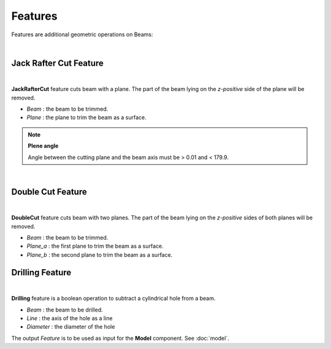 ********
Features
********

Features are additional geometric operations on Beams:

.. image:: ../images/Features_Axo.png
  :width: 75%

|

Jack Rafter Cut Feature
^^^^^^^^^^^^^^^^^^^^^^^^
.. image:: ../images/Features_JackRafter.png
  :width: 100%

|
**JackRafterCut** feature cuts beam with a plane. The part of the beam lying on the *z-positive* side of the plane will be removed.

* `Beam` : the beam to be trimmed.
* `Plane` : the plane to trim the beam as a surface.

.. note::

    **Plene angle**

    Angle between the cutting plane and the beam axis must be > 0.01 and < 179.9.

|

Double Cut Feature
^^^^^^^^^^^^^^^^^^^^^^^
.. image:: ../images/Features_DoubleCut.png
  :width: 100%

|
**DoubleCut** feature cuts beam with two planes. The part of the beam lying on the *z-positive* sides of both planes will be removed.

* `Beam` : the beam to be trimmed.
* `Plane_a` : the first plane to trim the beam as a surface.
* `Plane_b` : the second plane to trim the beam as a surface.

Drilling Feature
^^^^^^^^^^^^
.. image:: ../images/Features_Drilling.png
  :width: 100%

|
**Drilling** feature  is a boolean operation to subtract a cylindrical hole from a beam.

* `Beam` : the beam to be drilled.
* `Line` : the axis of the hole as a line
* `Diameter` : the diameter of the hole

The output `Feature` is to be used as input for the **Model** component. See :doc:`model`.

